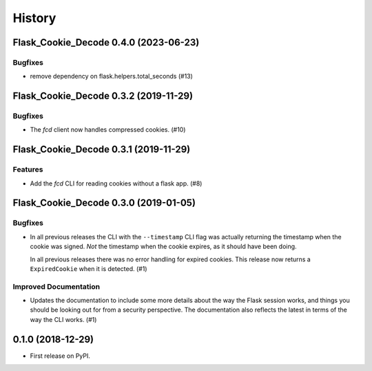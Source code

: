History
#######

.. towncrier release notes start

Flask_Cookie_Decode 0.4.0 (2023-06-23)
======================================

Bugfixes
--------

- remove dependency on flask.helpers.total_seconds (#13)


Flask_Cookie_Decode 0.3.2 (2019-11-29)
======================================

Bugfixes
--------

- The `fcd` client now handles compressed cookies. (#10)


Flask_Cookie_Decode 0.3.1 (2019-11-29)
======================================

Features
--------

- Add the `fcd` CLI for reading cookies without a flask app. (#8)


Flask_Cookie_Decode 0.3.0 (2019-01-05)
======================================

Bugfixes
--------

- In all previous releases the CLI with the ``--timestamp`` CLI flag was actually
  returning the timestamp when the cookie was signed. *Not* the timestamp when the
  cookie expires, as it should have been doing.

  In all previous releases there was no error handling for expired cookies. This
  release now returns a ``ExpiredCookie`` when it is detected. (#1)


Improved Documentation
----------------------

- Updates the documentation to include some more details about the way the
  Flask session works, and things you should be looking out for from a security
  perspective. The documentation also reflects the latest in terms of the way
  the CLI works. (#1)


0.1.0 (2018-12-29)
==================

* First release on PyPI.
